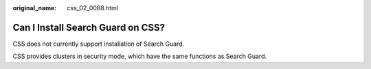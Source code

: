 :original_name: css_02_0088.html

.. _css_02_0088:

Can I Install Search Guard on CSS?
==================================

CSS does not currently support installation of Search Guard.

CSS provides clusters in security mode, which have the same functions as Search Guard.
